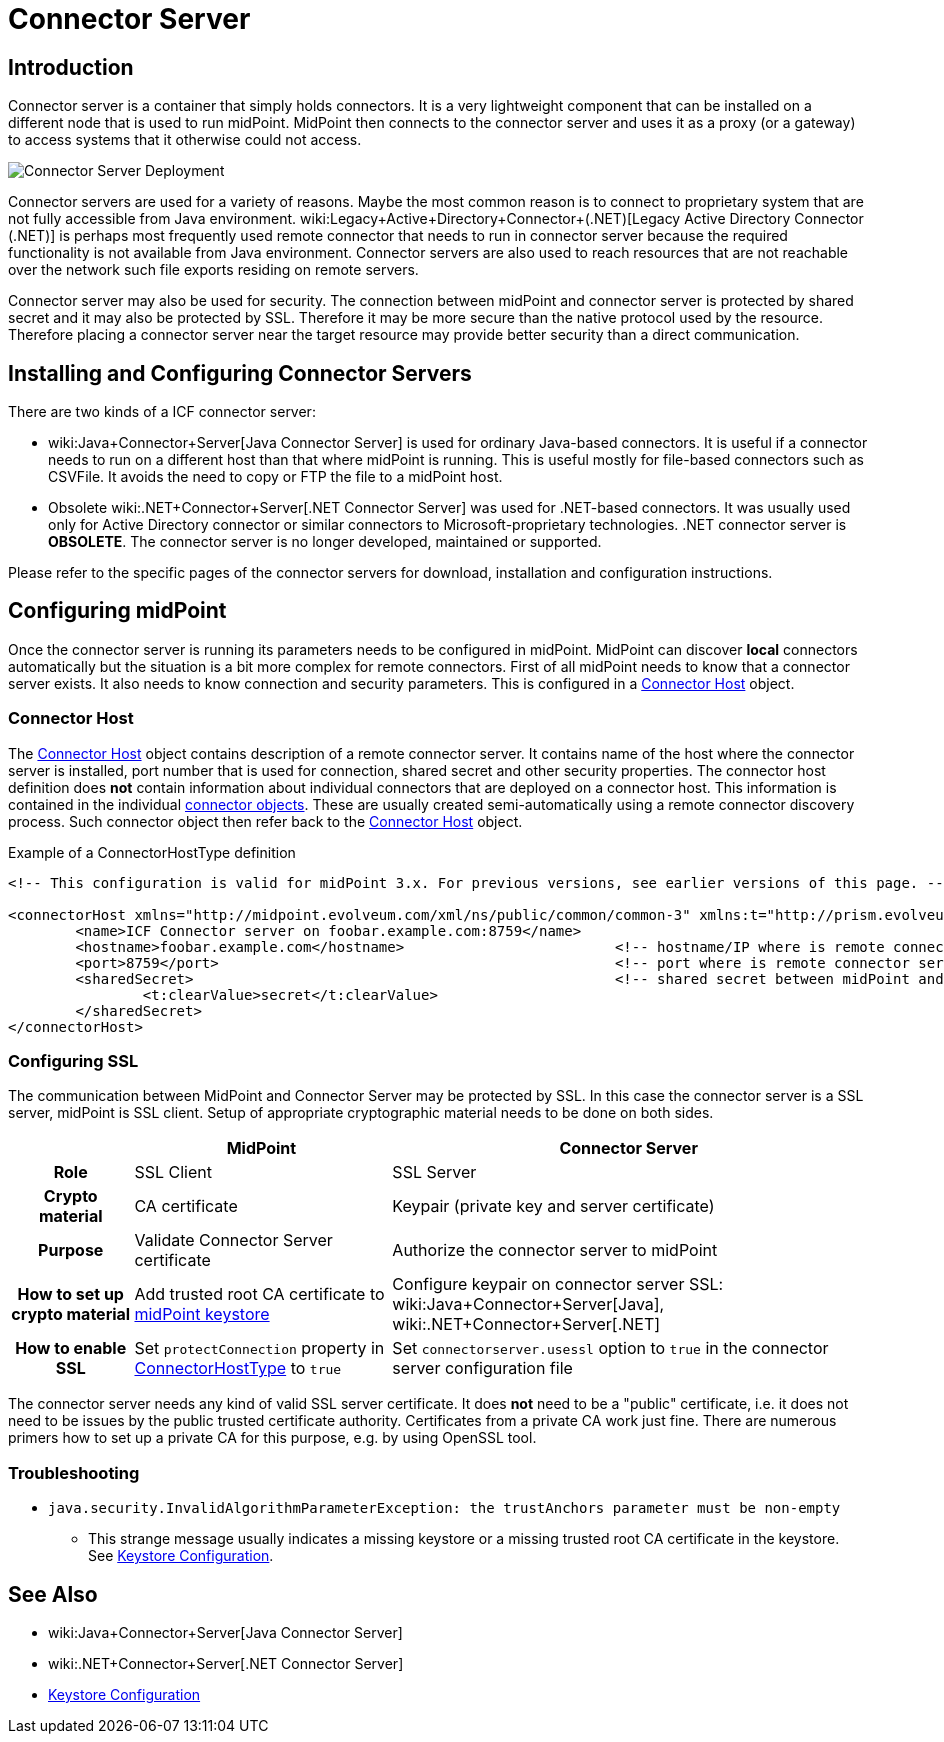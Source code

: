 = Connector Server
:page-wiki-name: Connector Server
:page-wiki-id: 7307568
:page-wiki-metadata-create-user: semancik
:page-wiki-metadata-create-date: 2013-01-31T10:18:37.324+01:00
:page-wiki-metadata-modify-user: semancik
:page-wiki-metadata-modify-date: 2020-02-13T10:31:58.750+01:00
:page-upkeep-status: yellow

== Introduction

Connector server is a container that simply holds connectors.
It is a very lightweight component that can be installed on a different node that is used to run midPoint.
MidPoint then connects to the connector server and uses it as a proxy (or a gateway) to access systems that it otherwise could not access.

image::Connector-Server-Deployment.png[]

Connector servers are used for a variety of reasons.
Maybe the most common reason is to connect to proprietary system that are not fully accessible from Java environment.
wiki:Legacy+Active+Directory+Connector+(.NET)[Legacy Active Directory Connector (.NET)] is perhaps most frequently used remote connector that needs to run in connector server because the required functionality is not available from Java environment.
Connector servers are also used to reach resources that are not reachable over the network such file exports residing on remote servers.

Connector server may also be used for security.
The connection between midPoint and connector server is protected by shared secret and it may also be protected by SSL.
Therefore it may be more secure than the native protocol used by the resource.
Therefore placing a connector server near the target resource may provide better security than a direct communication.


== Installing and Configuring Connector Servers

There are two kinds of a ICF connector server:

* wiki:Java+Connector+Server[Java Connector Server] is used for ordinary Java-based connectors.
It is useful if a connector needs to run on a different host than that where midPoint is running.
This is useful mostly for file-based connectors such as CSVFile.
It avoids the need to copy or FTP the file to a midPoint host.

* Obsolete wiki:.NET+Connector+Server[.NET Connector Server] was used for .NET-based connectors.
It was usually used only for Active Directory connector or similar connectors to Microsoft-proprietary technologies.
.NET connector server is *OBSOLETE*. The connector server is no longer developed, maintained or supported.

Please refer to the specific pages of the connector servers for download, installation and configuration instructions.


== Configuring midPoint

Once the connector server is running its parameters needs to be configured in midPoint.
MidPoint can discover *local* connectors automatically but the situation is a bit more complex for remote connectors.
First of all midPoint needs to know that a connector server exists.
It also needs to know connection and security parameters.
This is configured in a xref:/midpoint/architecture/archive/data-model/midpoint-common-schema/connectorhosttype/[Connector Host] object.


=== Connector Host

The xref:/midpoint/architecture/archive/data-model/midpoint-common-schema/connectorhosttype/[Connector Host] object contains description of a remote connector server.
It contains name of the host where the connector server is installed, port number that is used for connection, shared secret and other security properties.
The connector host definition does *not* contain information about individual connectors that are deployed on a connector host.
This information is contained in the individual xref:/midpoint/architecture/archive/data-model/midpoint-common-schema/connectortype/[connector objects]. These are usually created semi-automatically using a remote connector discovery process.
Such connector object then refer back to the xref:/midpoint/architecture/archive/data-model/midpoint-common-schema/connectorhosttype/[Connector Host] object.

.Example of a ConnectorHostType definition
[source,xml]
----
<!-- This configuration is valid for midPoint 3.x. For previous versions, see earlier versions of this page. -->

<connectorHost xmlns="http://midpoint.evolveum.com/xml/ns/public/common/common-3" xmlns:t="http://prism.evolveum.com/xml/ns/public/types-3">
	<name>ICF Connector server on foobar.example.com:8759</name>
	<hostname>foobar.example.com</hostname> 			<!-- hostname/IP where is remote connector server installed -->
	<port>8759</port>						<!-- port where is remote connector server installed -->
	<sharedSecret>							<!-- shared secret between midPoint and remote connector server-->
		<t:clearValue>secret</t:clearValue>
	</sharedSecret>
</connectorHost>

----


=== Configuring SSL

The communication between MidPoint and Connector Server may be protected by SSL.
In this case the connector server is a SSL server, midPoint is SSL client.
Setup of appropriate cryptographic material needs to be done on both sides.

[%autowidth,cols="h,1,1"]
|===
|  | MidPoint | Connector Server

| Role
| SSL Client
| SSL Server


| Crypto material
| CA certificate
| Keypair (private key and server certificate)


| Purpose
| Validate Connector Server certificate
| Authorize the connector server to midPoint


| How to set up crypto material
| Add trusted root CA certificate to xref:/midpoint/reference/security/crypto/keystore-configuration/[midPoint keystore]
| Configure keypair on connector server SSL: wiki:Java+Connector+Server[Java], wiki:.NET+Connector+Server[.NET]


| How to enable SSL
| Set `protectConnection` property in xref:/midpoint/architecture/archive/data-model/midpoint-common-schema/connectorhosttype/[ConnectorHostType] to `true`
| Set `connectorserver.usessl` option to `true` in the connector server configuration file


|===

The connector server needs any kind of valid SSL server certificate.
It does *not* need to be a "public" certificate, i.e. it does not need to be issues by the public trusted certificate authority.
Certificates from a private CA work just fine.
There are numerous primers how to set up a private CA for this purpose, e.g. by using OpenSSL tool.


=== Troubleshooting

* `java.security.InvalidAlgorithmParameterException: the trustAnchors parameter must be non-empty`

** This strange message usually indicates a missing keystore or a missing trusted root CA certificate in the keystore.
See xref:/midpoint/reference/security/crypto/keystore-configuration/[Keystore Configuration].



== See Also

* wiki:Java+Connector+Server[Java Connector Server]

* wiki:.NET+Connector+Server[.NET Connector Server]

* xref:/midpoint/reference/security/crypto/keystore-configuration/[Keystore Configuration]